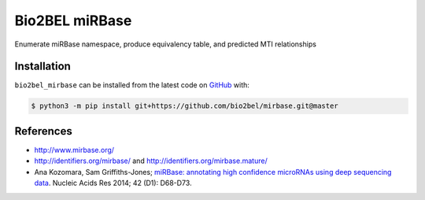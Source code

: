 Bio2BEL miRBase |build|
=======================
Enumerate miRBase namespace, produce equivalency table, and predicted MTI relationships

Installation
------------
``bio2bel_mirbase`` can be installed from the latest code on `GitHub <https://github.com/bio2bel/mirbase>`_ with:

.. code-block:: sh

    $ python3 -m pip install git+https://github.com/bio2bel/mirbase.git@master

References
----------
- http://www.mirbase.org/
- http://identifiers.org/mirbase/ and http://identifiers.org/mirbase.mature/
- Ana Kozomara, Sam Griffiths-Jones; `miRBase: annotating high confidence microRNAs using deep sequencing data
  <https://www.ncbi.nlm.nih.gov/pubmed/24275495>`_. Nucleic Acids Res 2014; 42 (D1): D68-D73.

.. |build| image:: https://travis-ci.com/bio2bel/mirbase.svg?branch=master
    :target: https://travis-ci.com/bio2bel/mirbase
    :alt: Build Status
